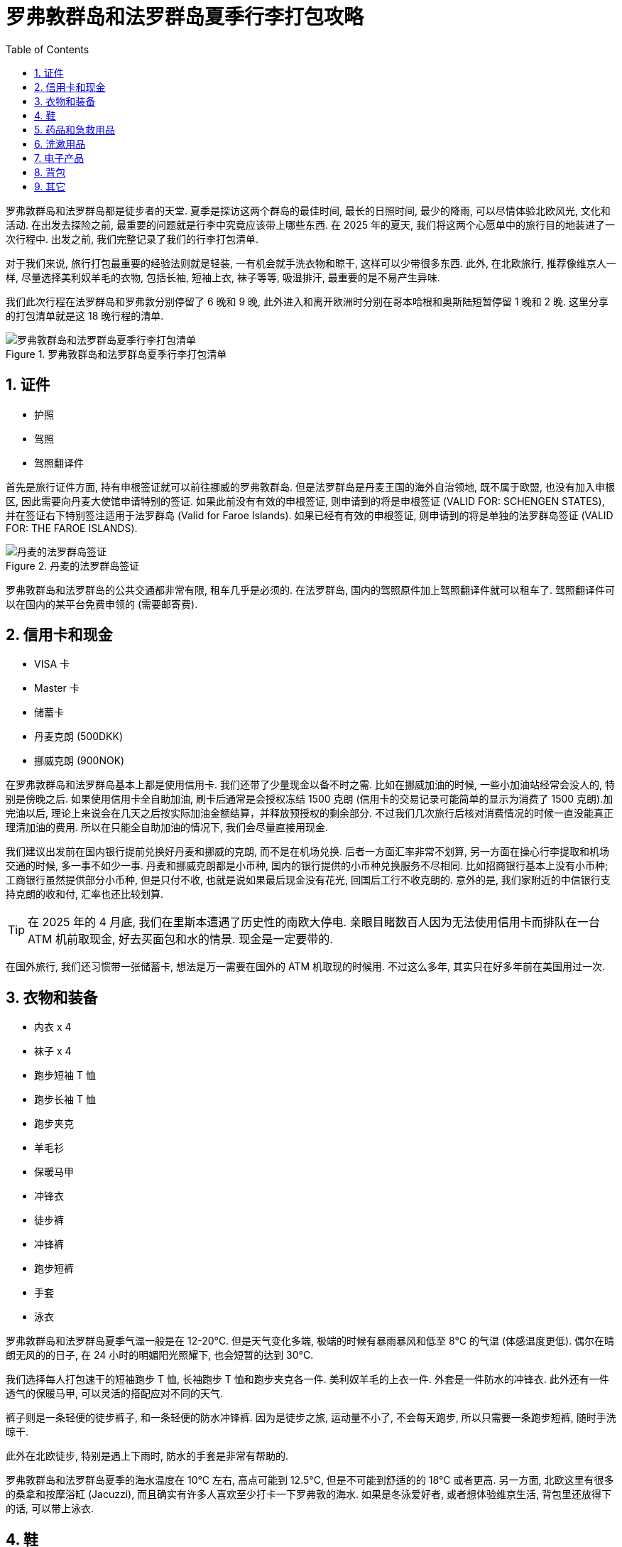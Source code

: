 = 罗弗敦群岛和法罗群岛夏季行李打包攻略
:page-modified_time: 2025-09-22 08:00:00 +0800
:page-date: 2025-06-08 12:00:00 +0800
:page-image: assets/images/2025/lofoten-faroe/lofoten-faroe-summer-packing-list/packing-list.webp
:page-subtitle: Lofoten and Faroe Islands Summer Packing List
:page-tags: [2025-Lofoten-Faroe, 旅行, 欧洲, 北欧, 斯堪的纳维亚, 挪威, 丹麦, 罗弗敦群岛, 法罗群岛, 徒步]
:page-categories: posts
:page-layout: post
:page-liquid:
:toc:
:sectnums:

罗弗敦群岛和法罗群岛都是徒步者的天堂. 夏季是探访这两个群岛的最佳时间, 最长的日照时间, 最少的降雨, 可以尽情体验北欧风光, 文化和活动. 在出发去探险之前, 最重要的问题就是行李中究竟应该带上哪些东西. 在 2025 年的夏天, 我们将这两个心愿单中的旅行目的地装进了一次行程中. 出发之前, 我们完整记录了我们的行李打包清单.

对于我们来说, 旅行打包最重要的经验法则就是轻装, 一有机会就手洗衣物和晾干, 这样可以少带很多东西. 此外, 在北欧旅行, 推荐像维京人一样, 尽量选择美利奴羊毛的衣物, 包括长袖, 短袖上衣, 袜子等等, 吸湿排汗, 最重要的是不易产生异味.

我们此次行程在法罗群岛和罗弗敦分别停留了 6 晚和 9 晚, 此外进入和离开欧洲时分别在哥本哈根和奥斯陆短暂停留 1 晚和 2 晚. 这里分享的打包清单就是这 18 晚行程的清单.

.罗弗敦群岛和法罗群岛夏季行李打包清单
image::assets/images/2025/lofoten-faroe/lofoten-faroe-summer-packing-list/packing-list.webp[罗弗敦群岛和法罗群岛夏季行李打包清单]

[#ids]
== 证件

* 护照
* 驾照
* 驾照翻译件

首先是旅行证件方面, 持有申根签证就可以前往挪威的罗弗敦群岛. 但是法罗群岛是丹麦王国的海外自治领地, 既不属于欧盟, 也没有加入申根区, 因此需要向丹麦大使馆申请特别的签证. 如果此前没有有效的申根签证, 则申请到的将是申根签证 (VALID FOR: SCHENGEN STATES), 并在签证右下特别签注适用于法罗群岛 (Valid for Faroe Islands). 如果已经有有效的申根签证, 则申请到的将是单独的法罗群岛签证 (VALID FOR: THE FAROE ISLANDS).

.丹麦的法罗群岛签证
image::assets/images/2025/lofoten-faroe/lofoten-faroe-summer-packing-list/visa.webp[丹麦的法罗群岛签证]

罗弗敦群岛和法罗群岛的公共交通都非常有限, 租车几乎是必须的. 在法罗群岛, 国内的驾照原件加上驾照翻译件就可以租车了. 驾照翻译件可以在国内的某平台免费申领的 (需要邮寄费).

[#money]
== 信用卡和现金

* VISA 卡
* Master 卡
* 储蓄卡
* 丹麦克朗 (500DKK)
* 挪威克朗 (900NOK)

在罗弗敦群岛和法罗群岛基本上都是使用信用卡. 我们还带了少量现金以备不时之需. 比如在挪威加油的时候, 一些小加油站经常会没人的, 特别是傍晚之后. 如果使用信用卡全自助加油, 刷卡后通常是会授权冻结 1500 克朗 (信用卡的交易记录可能简单的显示为消费了 1500 克朗).加完油以后, 理论上来说会在几天之后按实际加油金额结算，并释放预授权的剩余部分. 不过我们几次旅行后核对消费情况的时候一直没能真正理清加油的费用. 所以在只能全自助加油的情况下, 我们会尽量直接用现金.

我们建议出发前在国内银行提前兑换好丹麦和挪威的克朗, 而不是在机场兑换. 后者一方面汇率非常不划算, 另一方面在操心行李提取和机场交通的时候, 多一事不如少一事. 丹麦和挪威克朗都是小币种, 国内的银行提供的小币种兑换服务不尽相同. 比如招商银行基本上没有小币种; 工商银行虽然提供部分小币种, 但是只付不收, 也就是说如果最后现金没有花光, 回国后工行不收克朗的. 意外的是, 我们家附近的中信银行支持克朗的收和付, 汇率也还比较划算.

[TIP]
在 2025 年的 4 月底, 我们在里斯本遭遇了历史性的南欧大停电. 亲眼目睹数百人因为无法使用信用卡而排队在一台 ATM 机前取现金, 好去买面包和水的情景. 现金是一定要带的.

在国外旅行, 我们还习惯带一张储蓄卡, 想法是万一需要在国外的 ATM 机取现的时候用. 不过这么多年, 其实只在好多年前在美国用过一次.

[#gear]
== 衣物和装备

* 内衣 x 4
* 袜子 x 4
* 跑步短袖 T 恤
* 跑步长袖 T 恤
* 跑步夹克
* 羊毛衫
* 保暖马甲
* 冲锋衣
* 徒步裤
* 冲锋裤
* 跑步短裤
* 手套
* [.line-through]#泳衣#

罗弗敦群岛和法罗群岛夏季气温一般是在 12-20°C. 但是天气变化多端, 极端的时候有暴雨暴风和低至 8°C 的气温 (体感温度更低). 偶尔在晴朗无风的的日子, 在 24 小时的明媚阳光照耀下, 也会短暂的达到 30°C.

我们选择每人打包速干的短袖跑步 T 恤, 长袖跑步 T 恤和跑步夹克各一件. 美利奴羊毛的上衣一件. 外套是一件防水的冲锋衣. 此外还有一件透气的保暖马甲, 可以灵活的搭配应对不同的天气.

裤子则是一条轻便的徒步裤子, 和一条轻便的防水冲锋裤. 因为是徒步之旅, 运动量不小了, 不会每天跑步, 所以只需要一条跑步短裤, 随时手洗晾干.

此外在北欧徒步, 特别是遇上下雨时, 防水的手套是非常有帮助的.

罗弗敦群岛和法罗群岛夏季的海水温度在 10°C 左右, 高点可能到 12.5°C, 但是不可能到舒适的的 18°C 或者更高. 另一方面, 北欧这里有很多的桑拿和按摩浴缸 (Jacuzzi), 而且确实有许多人喜欢至少打卡一下罗弗敦的海水. 如果是冬泳爱好者, 或者想体验维京生活, 背包里还放得下的话, 可以带上泳衣.

[#shoes]
== 鞋

* 徒步鞋
* 路跑鞋
* 拖鞋

我们曾经在六月份穿着越野跑鞋完成了挪威三大奇石徒步. 越野跑鞋尤其适合有很多台阶的路线, 比如哈当厄尔峡湾王后之路 (Dronningstien) 的僧侣台阶 (Monk Steps), 以及罗弗敦的 Reinebringen 徒步. 在强度最大的挪威奇迹石徒步时, 确实感觉到越野跑鞋的支撑性和安全性不足. 这次罗弗敦群岛和法罗群岛之行, 我们决定尝试一下徒步鞋. 这里的徒步路线难度和强度都要低一些, 而且毕竟是夏天, 我们认为低帮的徒步鞋应该就够了. 中帮的徒步鞋, 徒步靴甚至登山靴会过于笨重了.

除了徒步鞋, 我们还带了路跑鞋, 平时主要穿路跑鞋. 两双鞋可以保证鞋都能够得到休息和必要的清洁, 也能避免滋生异味. 此外, 还带上了拖鞋在洗澡和飞机上穿. 鞋是我们的行李中占用空间最多的装备了.

[#medicines]
== 药品和急救用品

* 益生菌
* 退烧药
* 消炎药
* 创可贴
* 碘伏棉签

益生菌是我们每次必带的, 用于肠胃不适. 医院可以直接开出来, 注意要无需冷藏保存的益生菌.

[#toiletries]
== 洗漱用品

* 皂片
* 洗发水
* 护肤品
* 防晒霜
* 护唇膏
* 隐形眼镜
* 隐形眼镜盒
* 隐形眼镜护理液旅行装
* 阅读眼镜
* 指甲钳
* 牙刷牙膏
* 卸妆油
* 棉签

洗簌尽量使用住宿提供的用品, 这样可以减少很多需要带的东西. 我们也带了皂片应急时使用.

[#electronics]
== 电子产品

* MacBook Pro + 电源
* DJI Mini 3 无人机 + 遥控器
* Garmin 手表 + 充电线
* Apple 手表 + 充电线
* 欧洲电源插头
* USB-C / Lightning 充电线
* USB / USB-C 充电线
* USB-C 充电线
* USB/USB-C 转换接口
* SD 卡
* 充电宝
* 手机
* 欧洲 eSIM 卡

我们的电子产品有点多, 只能各种充电线都带上. 充电宝登机有要求, 同时也为自己的安全, 一定不能太大, 且要正规品牌. 注意登机前不要充满电.

我们除了每人自己的手机之外, 还有一部只在国外使用的支持 eSIM 卡的手机, 专门用于上网和拍照, 其他软件都不装, 也不绑定国内的各种支付或者服务. 在线直接购买激活相应地区的 eSIM 卡就可以在国外使用了. 在诸如意大利和法国的不太安全的大城市中导航和拍照只用这部手机. 防止国内的手机被偷甚至被抢.

[#backpacks]
== 背包

* Patagonia Terravia Pack 28L
* Mystery Ranch Coulee 30L
* 束绳包
* 背包防雨罩

合适的背包要比行李箱更便捷. 对于两三周之内, 目的地不跨越气候带, 昼夜温差小的旅行, 我们会尝试轻装旅行, 不托运行李. 这样, 不用提心吊胆的浪费时间等候行李提取, 有时还可以买到更加便宜的机票.

符合北欧主要航空公司要求的机舱内随身行李的最大尺寸为 55 x 40 x 20 厘米. 也有慷慨一点的航空公司, 允许比如 55 x 40 x 23 厘米, 甚至 55 x 40 x 25 厘米的. 随身行李重量基本上都规定不能超过 8 公斤. 此外, 通常还可以带一件小点的装个人物品的小包或者袋子.

对于随身携带的液体, 国内外的要求差不多. 北欧是要求每个液体容器的容量不能大于 100 毫升, 将所有的容器装到一个容量不超过 1 升的透明的密封塑料袋中, 接受安检. 需要注意的是类似牙膏这种也是液体.

北欧主要航空公司的随身行李的政策如下:

* https://www.flysas.com/en/travel-info/baggage/carry-on/[斯堪的纳维亚航空 (SAS)]
* https://www.norwegian.com/uk/travel-info/baggage/hand-baggage/[挪威人航空 (Norwegian Air Shuttle)]
* https://www.wideroe.no/en/travel-info/baggage[维德勒航空公司 (Widerøe)]
* https://www.atlanticairways.com/en/travel-info/luggage[大西洋航空公司 (Atlantic Airways, 法罗群岛的航空公司)]

我们的打包列表中的全部物品除了穿在身上的之外, 可以装在两个 30 升左右的小型背包中. 此外, 我们还带了一个轻便的束绳包逛街时用. 登机的时候, 全部座位上要用到的诸如拖鞋, 头枕, 眼罩, 充电线, 水果和零食等等也放在这个束绳包里, 这样不用每次打开头顶的行李架取用.

徒步时, 一个 30 升左右的的背包可以装下两人的徒步装备, 饮食, 和无人机等等.

[#misc]
== 其它

* 头枕
* 太阳眼镜
* 耳塞
* 眼罩
* 旅行晾衣绳
* 驱蚊药
* 虎标万金油
* 口罩
* 一次性雨衣
* [.line-through]#登山杖#

罗弗敦的传统渔屋 (Rorbu) 有可能隔音不太好, 再加上很多人会在欣赏午夜的太阳之后才回屋休息, 耳塞会大大有助于睡眠. 如果整日的阳光也影响你入睡, 最好也带上眼罩, 渔屋窗户的遮光效果也可能不太好.

时值夏季, 户外活动比较多, 我们带了含有 15% 避蚊胺 (DEET) 的驱蚊药. 也带了虎标万金油, 有一定的驱蚊作用, 叮咬之后止痒效果也不错.

[TIP]
实际上我们发现, 罗弗敦和法罗群岛的蚊虫没有网上形容的那么吓人. 与北京夏季公园的蚊子相比, 基本上可以忽略. 如果再去的话, 虎标万金油足够了, 不会带驱蚊药了.

最后, 我们此次旅行没有带登山杖.
